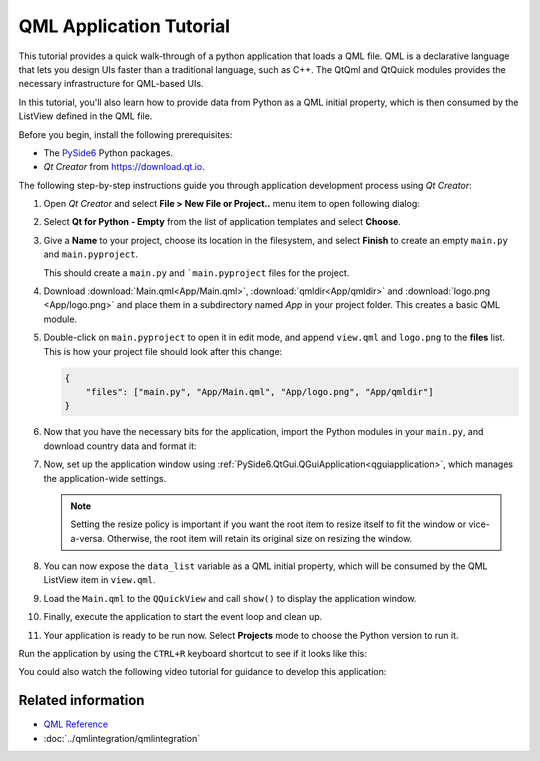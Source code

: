 .. _tutorial_qmlapplication:

#########################
QML Application Tutorial
#########################

This tutorial provides a quick walk-through of a python application
that loads a QML file. QML is a declarative language that lets you
design UIs faster than a traditional language, such as C++. The
QtQml and QtQuick modules provides the necessary infrastructure for
QML-based UIs.

In this tutorial, you'll also learn how to provide data from Python
as a QML initial property, which is then consumed by the ListView
defined in the QML file.

Before you begin, install the following prerequisites:

* The `PySide6 <https://pypi.org/project/PySide6/>`_ Python packages.
* *Qt Creator* from
  `https://download.qt.io
  <https://download.qt.io/snapshots/qtcreator/>`_.


The following step-by-step instructions guide you through application
development process using *Qt Creator*:

#. Open *Qt Creator* and select **File > New File or Project..** menu item
   to open following dialog:

   .. image:: newpyproject.png

#. Select **Qt for Python - Empty** from the list of application templates
   and select **Choose**.

   .. image:: pyprojname.png

#. Give a **Name** to your project, choose its location in the
   filesystem, and select **Finish** to create an empty ``main.py``
   and ``main.pyproject``.

   .. image:: pyprojxplor.png

   This should create a ``main.py`` and ```main.pyproject`` files
   for the project.

#. Download :download:`Main.qml<App/Main.qml>`, :download:`qmldir<App/qmldir>`
   and :download:`logo.png <App/logo.png>` and place them in a subdirectory
   named `App` in your project folder. This creates a basic QML module.

#. Double-click on ``main.pyproject`` to open it in edit mode, and append
   ``view.qml`` and ``logo.png`` to the **files** list. This is how your
   project file should look after this change:

   .. code::

    {
        "files": ["main.py", "App/Main.qml", "App/logo.png", "App/qmldir"]
    }

#. Now that you have the necessary bits for the application, import the
   Python modules in your ``main.py``, and download country data and
   format it:

   .. literalinclude:: main.py
      :linenos:
      :lines: 5-23
      :emphasize-lines: 5-7,12-15

#. Now, set up the application window using
   :ref:`PySide6.QtGui.QGuiApplication<qguiapplication>`, which manages the application-wide
   settings.

   .. literalinclude:: main.py
      :linenos:
      :lines: 5-28
      :emphasize-lines: 21-24

   .. note:: Setting the resize policy is important if you want the
      root item to resize itself to fit the window or vice-a-versa.
      Otherwise, the root item will retain its original size on
      resizing the window.

#. You can now expose the ``data_list`` variable as a QML initial
   property, which will be consumed by the QML ListView item in ``view.qml``.

   .. literalinclude:: main.py
      :linenos:
      :lines: 5-33
      :emphasize-lines: 26-29

#. Load the ``Main.qml`` to the ``QQuickView`` and call ``show()`` to
   display the application window.

   .. literalinclude:: main.py
      :linenos:
      :lines: 5-43
      :emphasize-lines: 31-39

#. Finally, execute the application to start the event loop and clean up.

   .. literalinclude:: main.py
      :linenos:
      :lines: 5-
      :emphasize-lines: 41-43

#. Your application is ready to be run now. Select **Projects** mode to
   choose the Python version to run it.

   .. image:: projectsmode.png

Run the application by using the ``CTRL+R`` keyboard shortcut to see if it
looks like this:

.. image:: qmlapplication.png

You could also watch the following video tutorial for guidance to develop
this application:

.. raw:: html

    <div style="position: relative; padding-bottom: 56.25%; height: 0;
    overflow: hidden; max-width: 100%; height: auto;">
        <iframe src="https://www.youtube.com/embed/JxfiUx60Mbg" frameborder="0"
        allowfullscreen style="position: absolute; top: 0; left: 0;
        width: 100%; height: 100%;">
        </iframe>
    </div>

********************
Related information
********************

* `QML Reference <https://doc.qt.io/qt-6/qmlreference.html>`_
* :doc:`../qmlintegration/qmlintegration`
